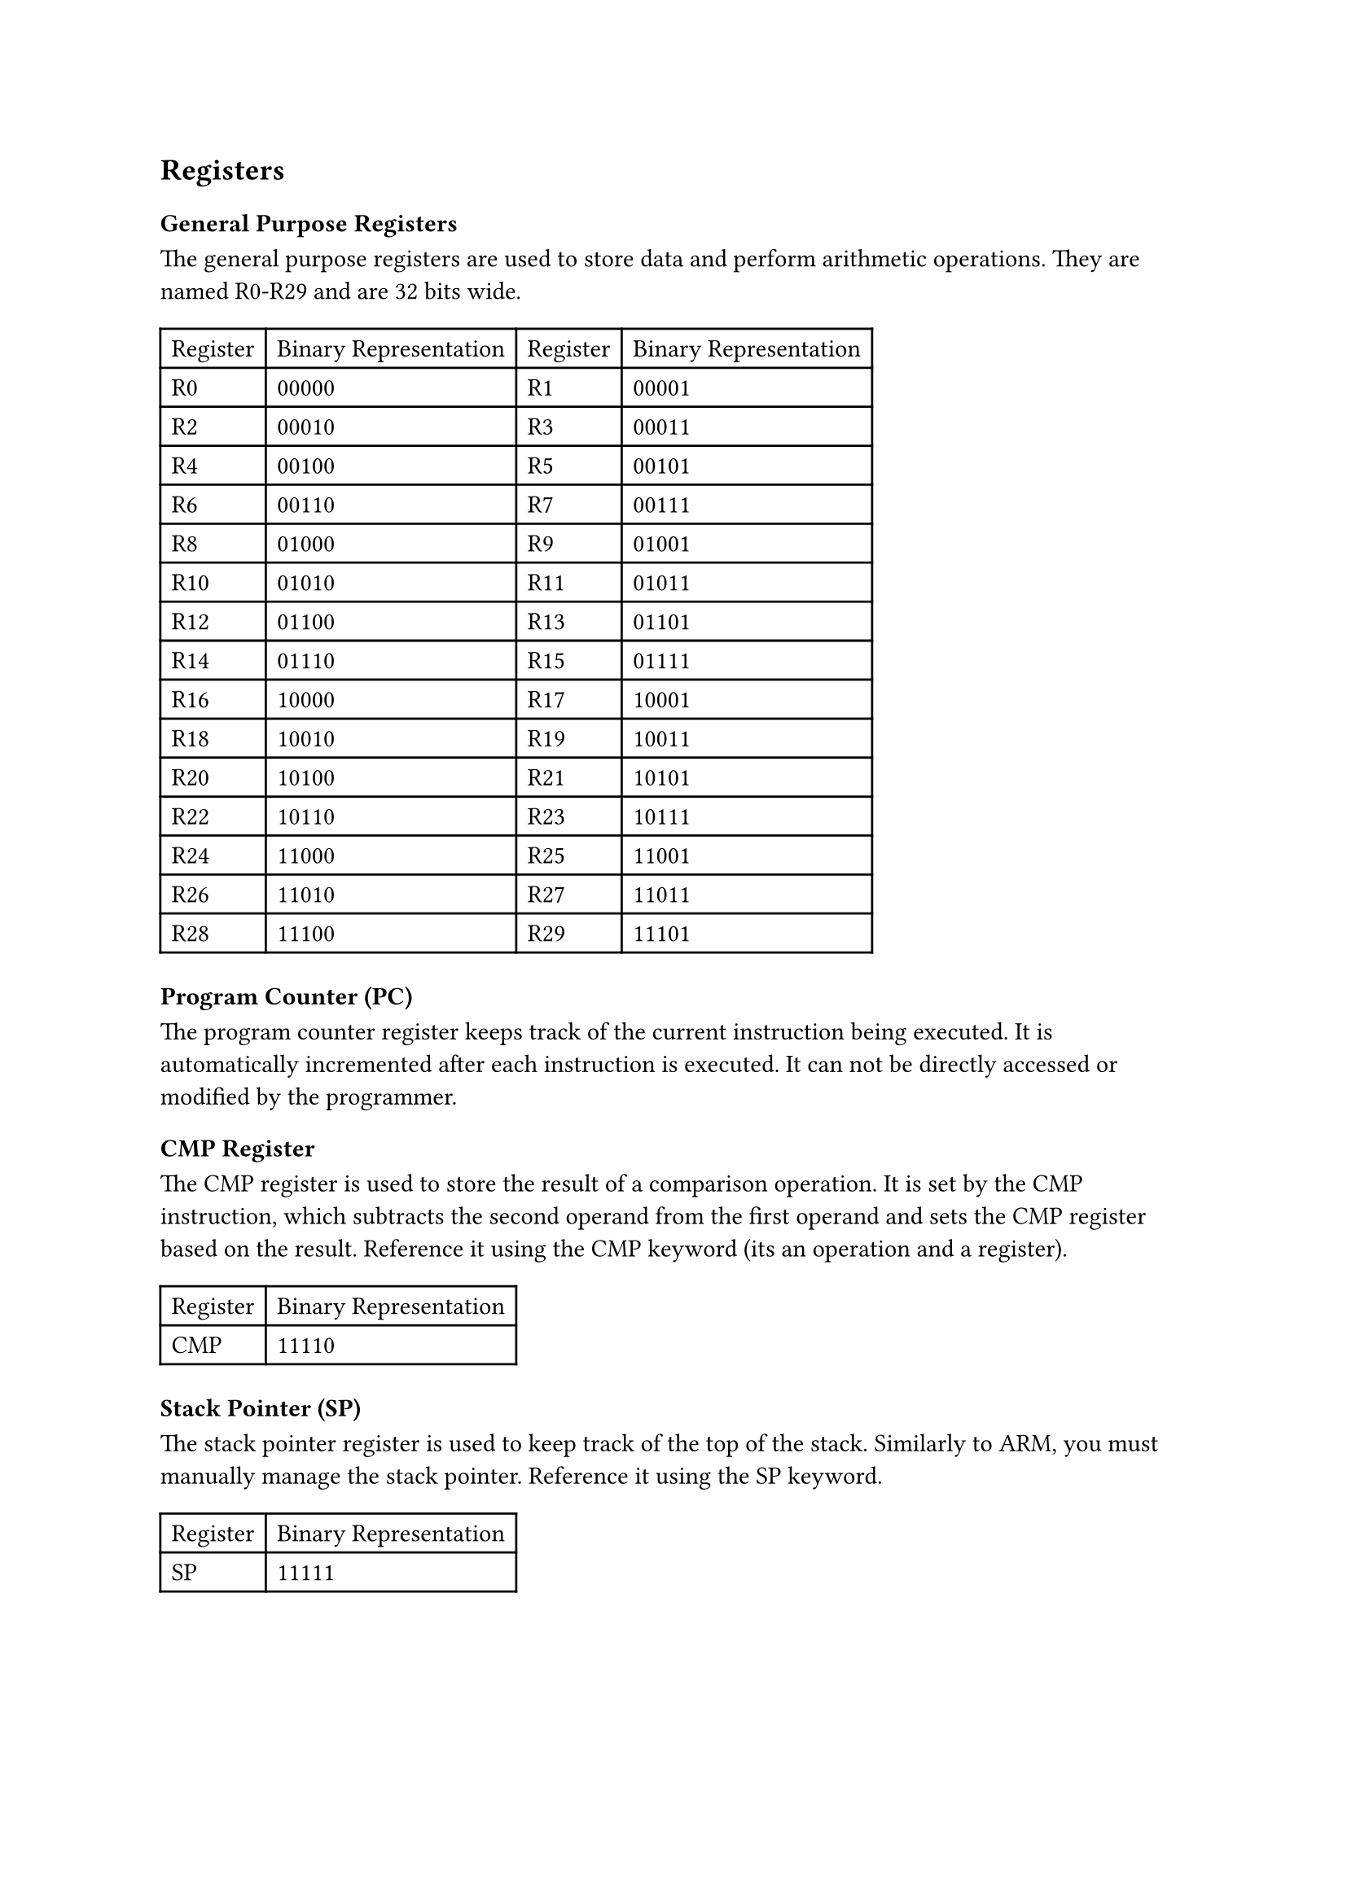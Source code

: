 == Registers

=== General Purpose Registers

The general purpose registers are used to store data and perform arithmetic operations. They are named R0-R29 and are 32 bits wide.

// #table(
//   columns: 2,
//   table.header(
//     [Register],
//     [Binary Representation],
//   ),
//   [R0],
//   [00000],
//   [R1],
//   [00001],
//   [R2],
//   [00010],
//   [R3],
//   [00011],
//   [R4],
//   [00100],
//   [R5],
//   [00101],
//   [R6],
//   [00110],
//   [R7],
//   [00111],
//   [R8],
//   [01000],
//   [R9],
//   [01001],
//   [R10],
//   [01010],
//   [R11],
//   [01011],
//   [R12],
//   [01100],
//   [R13],
//   [01101],
//   [R14],
//   [01110],
//   [R15],
//   [01111],
//   [R16],
//   [10000],
//   [R17],
//   [10001],
//   [R18],
//   [10010],
//   [R19],
//   [10011],
//   [R20],
//   [10100],
//   [R21],
//   [10101],
//   [R22],
//   [10110],
//   [R23],
//   [10111],
//   [R24],
//   [11000],
//   [R25],
//   [11001],
//   [R26],
//   [11010],
//   [R27],
//   [11011],
//   [R28],
//   [11100],
//   [R29],
//   [11101],
// )
// split the above table into two tables, next to each other, 15 registers each
// not literally, but emulate it by making the table like this:
// Register | Binary Representation | Register | Binary Representation
#table(
  columns: 4,
  table.header(
    [Register],
    [Binary Representation],
    [Register],
    [Binary Representation],
  ),
  [R0],
  [00000],
  [R1],
  [00001],
  [R2],
  [00010],
  [R3],
  [00011],
  [R4],
  [00100],
  [R5],
  [00101],
  [R6],
  [00110],
  [R7],
  [00111],
  [R8],
  [01000],
  [R9],
  [01001],
  [R10],
  [01010],
  [R11],
  [01011],
  [R12],
  [01100],
  [R13],
  [01101],
  [R14],
  [01110],
  [R15],
  [01111],
  [R16],
  [10000],
  [R17],
  [10001],
  [R18],
  [10010],
  [R19],
  [10011],
  [R20],
  [10100],
  [R21],
  [10101],
  [R22],
  [10110],
  [R23],
  [10111],
  [R24],
  [11000],
  [R25],
  [11001],
  [R26],
  [11010],
  [R27],
  [11011],
  [R28],
  [11100],
  [R29],
  [11101],
)

=== Program Counter (PC)

The program counter register keeps track of the current instruction being executed. It is automatically incremented after each instruction is executed. It can not be directly accessed or modified by the programmer.

=== CMP Register

The CMP register is used to store the result of a comparison operation. It is set by the CMP instruction, which subtracts the second operand from the first operand and sets the CMP register based on the result. Reference it using the CMP keyword (its an operation and a register).

#table(
  columns: 2,
  table.header(
    [Register],
    [Binary Representation],
  ),
  [CMP],
  [11110],
)

=== Stack Pointer (SP)

The stack pointer register is used to keep track of the top of the stack. Similarly to ARM, you must manually manage the stack pointer. Reference it using the SP keyword.

#table(
  columns: 2,
  table.header(
    [Register],
    [Binary Representation],
  ),
  [SP],
  [11111],
)
